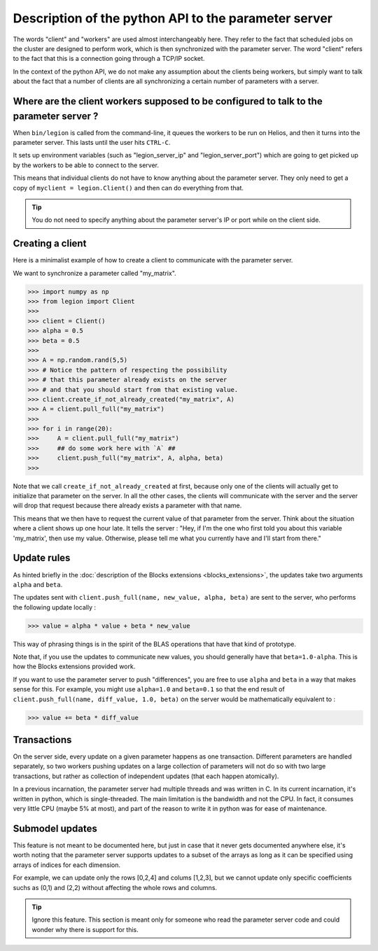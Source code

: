 Description of the python API to the parameter server
=================================

The words "client" and "workers" are used almost interchangeably here.
They refer to the fact that scheduled jobs on the cluster are designed
to perform work, which is then synchronized with the parameter server.
The word "client" refers to the fact that this is a connection going
through a TCP/IP socket.

In the context of the python API, we do not
make any assumption about the clients being workers,
but simply want to talk about the fact that a number
of clients are all synchronizing a certain number
of parameters with a server.


Where are the client workers supposed to be configured to talk to the parameter server ?
--------

When ``bin/legion`` is called from the command-line, it queues the
workers to be run on Helios, and then it turns into the parameter server.
This lasts until the user hits ``CTRL-C``.

It sets up environment variables (such as "legion_server_ip" and "legion_server_port")
which are going to get picked up by the workers to be able
to connect to the server.

This means that individual clients do not have to know
anything about the parameter server. They only need to get
a copy of ``myclient = legion.Client()`` and then can do
everything from that.

.. tip::
    You do not need to specify anything about the parameter server's IP or port
    while on the client side.


Creating a client
--------

Here is a minimalist example of how to create a client
to communicate with the parameter server.

We want to synchronize a parameter called "my_matrix".

>>> import numpy as np
>>> from legion import Client
>>>
>>> client = Client()
>>> alpha = 0.5
>>> beta = 0.5
>>>
>>> A = np.random.rand(5,5)
>>> # Notice the pattern of respecting the possibility
>>> # that this parameter already exists on the server
>>> # and that you should start from that existing value.
>>> client.create_if_not_already_created("my_matrix", A)
>>> A = client.pull_full("my_matrix")
>>>
>>> for i in range(20):
>>>     A = client.pull_full("my_matrix")
>>>     ## do some work here with `A` ##
>>>     client.push_full("my_matrix", A, alpha, beta)
>>>

Note that we call ``create_if_not_already_created`` at first,
because only one of the clients will actually get to
initialize that parameter on the server. In all the other
cases, the clients will communicate with the server and
the server will drop that request because there already
exists a parameter with that name.

This means that we then have to request the current value
of that parameter from the server. Think about the situation
where a client shows up one hour late. It tells the server :
"Hey, if I'm the one who first told you about this variable 'my_matrix',
then use my value. Otherwise, please tell me what you currently have
and I'll start from there."


Update rules
--------

As hinted briefly in the :doc:`description of the Blocks extensions <blocks_extensions>`,
the updates take two arguments ``alpha`` and ``beta``.

The updates sent with ``client.push_full(name, new_value, alpha, beta)``
are sent to the server, who performs the following update locally :

>>> value = alpha * value + beta * new_value

This way of phrasing things is in the spirit of the BLAS operations
that have that kind of prototype.

Note that, if you use the updates to communicate new values,
you should generally have that ``beta=1.0-alpha``.
This is how the Blocks extensions provided work.

If you want to use the parameter server to push "differences",
you are free to use ``alpha`` and ``beta`` in a way that makes sense
for this. For example, you might use ``alpha=1.0`` and ``beta=0.1``
so that the end result of ``client.push_full(name, diff_value, 1.0, beta)``
on the server would be mathematically equivalent to :

>>> value += beta * diff_value


Transactions
--------

On the server side, every update on a given parameter happens as one transaction.
Different parameters are handled separately, so two workers pushing updates on
a large collection of parameters will not do so with two large transactions, but
rather as collection of independent updates (that each happen atomically).

In a previous incarnation, the parameter server had multiple threads and was
written in C. In its current incarnation, it's written in python, which is single-threaded.
The main limitation is the bandwidth and not the CPU. In fact, it consumes very little
CPU (maybe 5% at most), and part of the reason to write it in python was
for ease of maintenance.


Submodel updates
--------

This feature is not meant to be documented here, but just in case
that it never gets documented anywhere else, it's worth noting
that the parameter server supports updates to a subset of the
arrays as long as it can be specified using arrays of indices for
each dimension.

For example, we can update only the rows [0,2,4] and colums [1,2,3],
but we cannot update only specific coefficients suchs as (0,1) and (2,2)
without affecting the whole rows and columns.

.. tip::
    Ignore this feature. This section is meant only for someone
    who read the parameter server code and could wonder why
    there is support for this.













